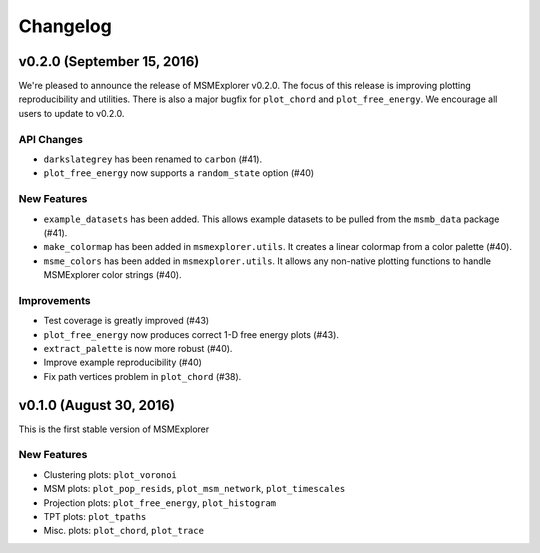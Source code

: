 .. _changelog:

Changelog
=========

v0.2.0 (September 15, 2016)
---------------------------

We're pleased to announce the release of MSMExplorer v0.2.0. The focus of this
release is improving plotting reproducibility and utilities. There is also a
major bugfix for ``plot_chord`` and ``plot_free_energy``. We encourage all
users to update to v0.2.0.

API Changes
~~~~~~~~~~~

- ``darkslategrey`` has been renamed to ``carbon`` (#41).
- ``plot_free_energy`` now supports a ``random_state`` option (#40)

New Features
~~~~~~~~~~~~

- ``example_datasets`` has been added. This allows example datasets to be
  pulled from the ``msmb_data`` package (#41).
- ``make_colormap`` has been added in ``msmexplorer.utils``. It creates a
  linear colormap from a color palette (#40).
- ``msme_colors`` has been added in ``msmexplorer.utils``. It allows any
  non-native plotting functions to handle MSMExplorer color strings (#40).

Improvements
~~~~~~~~~~~~

- Test coverage is greatly improved (#43)
- ``plot_free_energy`` now produces correct 1-D free energy plots (#43).
- ``extract_palette`` is now more robust (#40).
- Improve example reproducibility (#40)
- Fix path vertices problem in ``plot_chord`` (#38).


v0.1.0 (August 30, 2016)
------------------------

This is the first stable version of MSMExplorer

New Features
~~~~~~~~~~~~

- Clustering plots: ``plot_voronoi``
- MSM plots: ``plot_pop_resids``, ``plot_msm_network``, ``plot_timescales``
- Projection plots: ``plot_free_energy``, ``plot_histogram``
- TPT plots: ``plot_tpaths``
- Misc. plots: ``plot_chord``, ``plot_trace``
